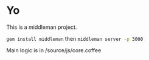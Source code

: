 * Yo
This is a middleman project.

src_bash{gem install middleman}
then
src_bash{middleman server -p 3000}

Main logic is in /source/js/core.coffee
